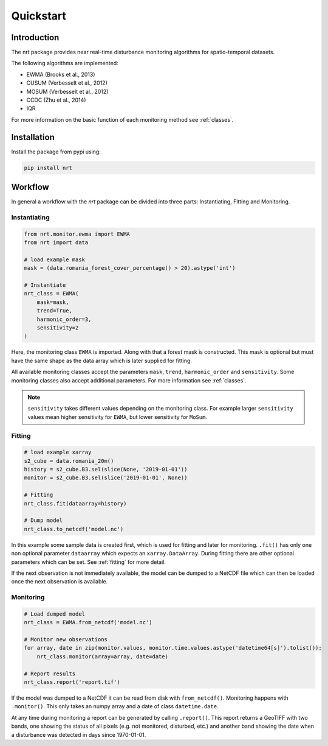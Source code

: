 Quickstart
**********

Introduction
============

The nrt package provides near real-time disturbance monitoring algorithms for spatio-temporal datasets.

The following algorithms are implemented:

- EWMA (Brooks et al., 2013)
- CUSUM (Verbesselt et al., 2012)
- MOSUM (Verbesselt et al., 2012)
- CCDC (Zhu et al., 2014)
- IQR

For more information on the basic function of each monitoring method see :ref:`classes`.

Installation
============

Install the package from pypi using:

.. code-block::

	pip install nrt

Workflow
========

In general a workflow with the `nrt` package can be divided into three parts: 
Instantiating, Fitting and Monitoring.

Instantiating
-------------

.. code-block:: python

    from nrt.monitor.ewma import EWMA
    from nrt import data

    # load example mask
    mask = (data.romania_forest_cover_percentage() > 20).astype('int')
    
    # Instantiate
    nrt_class = EWMA(
        mask=mask,
        trend=True,
        harmonic_order=3,
        sensitivity=2
    )

Here, the monitoring class ``EWMA`` is imported. Along with that a forest mask
is constructed. This mask is optional but must have the same shape as the data array which is
later supplied for fitting.

All available monitoring classes accept the parameters ``mask``, ``trend``, ``harmonic_order``
and ``sensitivity``. Some monitoring classes also accept additional parameters.
For more information see :ref:`classes`.

.. note::
    ``sensitivity`` takes different values depending on the monitoring class.
    For example larger ``sensitivity`` values mean higher sensitivity for ``EWMA``,
    but lower sensitivity for ``MoSum``.



Fitting
-------------

.. code-block:: python
    
    # load example xarray
    s2_cube = data.romania_20m()
    history = s2_cube.B3.sel(slice(None, '2019-01-01'))
    monitor = s2_cube.B3.sel(slice('2019-01-01', None))
    
    # Fitting
    nrt_class.fit(dataarray=history)
    
    # Dump model
    nrt_class.to_netcdf('model.nc')

In this example some sample data is created first, which is used for fitting and 
later for monitoring. 
``.fit()`` has only one non optional parameter ``dataarray`` which expects an 
``xarray.DataArray``. During fitting there are other optional parameters which can be set. 
See :ref:`fitting` for more detail.

If the next observation is not immediately available, the model can be dumped
to a NetCDF file which can then be loaded once the next observation is available.

Monitoring
-------------

.. code-block:: python
    
    # Load dumped model
    nrt_class = EWMA.from_netcdf('model.nc')
    
    # Monitor new observations
    for array, date in zip(monitor.values, monitor.time.values.astype('datetime64[s]').tolist()):
        nrt_class.monitor(array=array, date=date)

    # Report results
    nrt_class.report('report.tif')
    
If the model was dumped to a NetCDF it can be read from disk with ``from_netcdf()``.
Monitoring happens with ``.monitor()``. This only takes an numpy array and a date of class
``datetime.date``. 

At any time during monitoring a report can be generated by calling 
``.report()``. This report returns a GeoTIFF with two bands, one showing the status 
of all pixels (e.g. not monitored, disturbed, etc.) and another band showing the date when 
a disturbance was detected in days since 1970-01-01.



	
	
